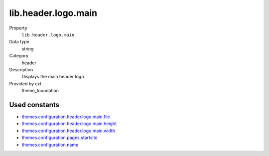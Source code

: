 lib.header.logo.main
--------------------

.. ..................................
.. container:: table-row dl-horizontal panel panel-default setup theme_foundation cat_header

	Property
		``lib.header.logo.main``

	Data type
		string

	Category
		header

	Description
		Displays the main header logo

	Provided by ext
		theme_foundation

Used constants
~~~~~~~~~~~~~~

* `themes.configuration.header.logo.main.file   <http://docs.typo3-themes.org/theme-bootstrap/chapter/TypoScript|Constants|Configuration|Header|Logo|Main|File>`_
* `themes.configuration.header.logo.main.height <http://docs.typo3-themes.org/theme-bootstrap/chapter/TypoScript|Constants|Configuration|Header|Logo|Main|Height>`_
* `themes.configuration.header.logo.main.width  <http://docs.typo3-themes.org/theme-bootstrap/chapter/TypoScript|Constants|Configuration|Header|Logo|Main|Width>`_
* `themes.configuration.pages.startsite         <http://docs.typo3-themes.org/theme-bootstrap/chapter/TypoScript|Constants|Configuration|Pages|Startsite>`_
* `themes.configuration.name                    <http://docs.typo3-themes.org/themes/chapter/TypoScript|Constants|Name>`_